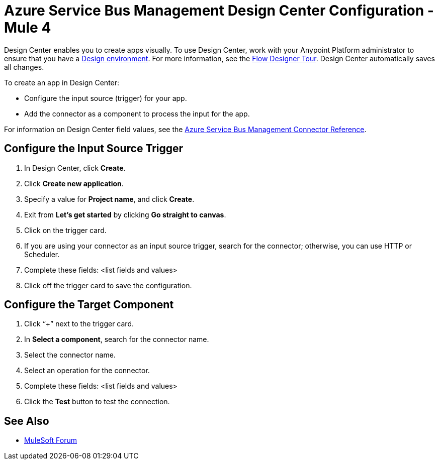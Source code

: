 = Azure Service Bus Management Design Center Configuration - Mule 4

Design Center enables you to create apps visually. To use Design Center, work with your Anypoint Platform administrator to ensure that you have a xref:access-management::environments.adoc#to-create-a-new-environment[Design environment]. For more information, see the xref:design-center::fd-tour.adoc[Flow Designer Tour]. Design Center automatically saves all changes.

To create an app in Design Center:

* Configure the input source (trigger) for your app.
* Add the connector as a component to process the input for the app.

For information on Design Center field values, see the xref:azure-service-bus-management-connector-reference.adoc[Azure Service Bus Management Connector Reference].

== Configure the Input Source Trigger

. In Design Center, click *Create*.
. Click *Create new application*.
. Specify a value for *Project name*, and click *Create*.
. Exit from *Let's get started* by clicking *Go straight to canvas*.
. Click on the trigger card.
. If you are using your connector as an input source trigger, search for the connector; otherwise, you can use HTTP or Scheduler.
. Complete these fields: <list fields and values>
. Click off the trigger card to save the configuration.

== Configure the Target Component

. Click “+” next to the trigger card.
. In *Select a component*, search for the connector name.
. Select the connector name. 
. Select an operation for the connector.
. Complete these fields: <list fields and values>
. Click the *Test* button to test the connection. 

== See Also

* https://forums.mulesoft.com[MuleSoft Forum]

